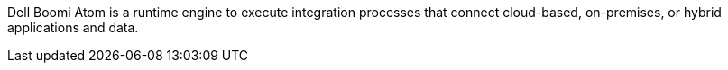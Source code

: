 // Replace the content in <>
// Briefly describe the software. Use consistent and clear branding.
// Include the benefits of using the software on AWS, and provide details on usage scenarios.

Dell Boomi Atom is a runtime engine to execute integration processes that connect cloud-based, on-premises, or hybrid applications and data.